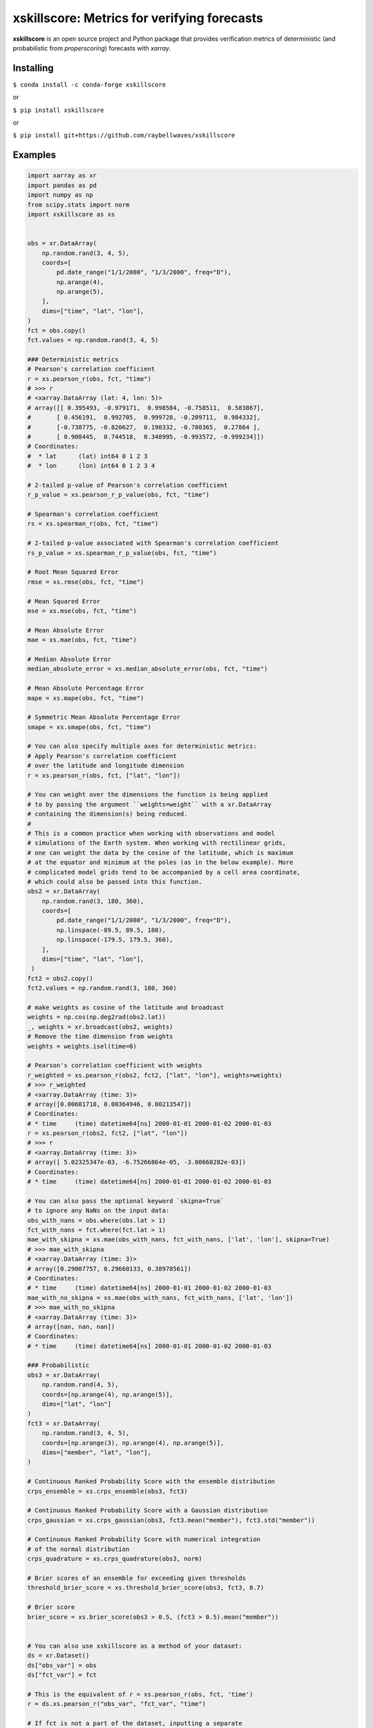 xskillscore: Metrics for verifying forecasts
============================================

.. image:: https://travis-ci.org/raybellwaves/xskillscore.svg?branch=master
   :target: https://travis-ci.org/raybellwaves/xskillscore
.. image:: https://img.shields.io/pypi/v/xskillscore.svg
   :target: https://pypi.python.org/pypi/xskillscore/
.. image:: https://anaconda.org/conda-forge/xskillscore/badges/version.svg
   :target: https://anaconda.org/conda-forge/xskillscore/
.. image:: https://img.shields.io/badge/benchmarked%20by-asv-green.svg?style=flat
   :target: https://raybellwaves.github.io/xskillscore/
.. image:: https://img.shields.io/conda/dn/conda-forge/xskillscore.svg
   :target: https://anaconda.org/conda-forge/xskillscore


**xskillscore** is an open source project and Python package that provides verification metrics of deterministic (and probabilistic from `properscoring`) forecasts with `xarray`.

Installing
----------

``$ conda install -c conda-forge xskillscore``

or

``$ pip install xskillscore``

or

``$ pip install git+https://github.com/raybellwaves/xskillscore``

Examples
--------

.. code-block:: python

   import xarray as xr
   import pandas as pd
   import numpy as np
   from scipy.stats import norm
   import xskillscore as xs


   obs = xr.DataArray(
       np.random.rand(3, 4, 5),
       coords=[
           pd.date_range("1/1/2000", "1/3/2000", freq="D"),
           np.arange(4),
           np.arange(5),
       ],
       dims=["time", "lat", "lon"],
   )
   fct = obs.copy()
   fct.values = np.random.rand(3, 4, 5)

   ### Deterministic metrics
   # Pearson's correlation coefficient
   r = xs.pearson_r(obs, fct, "time")
   # >>> r
   # <xarray.DataArray (lat: 4, lon: 5)>
   # array([[ 0.395493, -0.979171,  0.998584, -0.758511,  0.583867],
   #       [ 0.456191,  0.992705,  0.999728, -0.209711,  0.984332],
   #       [-0.738775, -0.820627,  0.190332, -0.780365,  0.27864 ],
   #       [ 0.908445,  0.744518,  0.348995, -0.993572, -0.999234]])
   # Coordinates:
   #  * lat      (lat) int64 0 1 2 3
   #  * lon      (lon) int64 0 1 2 3 4

   # 2-tailed p-value of Pearson's correlation coefficient
   r_p_value = xs.pearson_r_p_value(obs, fct, "time")

   # Spearman's correlation coefficient
   rs = xs.spearman_r(obs, fct, "time")

   # 2-tailed p-value associated with Spearman's correlation coefficient
   rs_p_value = xs.spearman_r_p_value(obs, fct, "time")

   # Root Mean Squared Error
   rmse = xs.rmse(obs, fct, "time")

   # Mean Squared Error
   mse = xs.mse(obs, fct, "time")

   # Mean Absolute Error
   mae = xs.mae(obs, fct, "time")

   # Median Absolute Error
   median_absolute_error = xs.median_absolute_error(obs, fct, "time")

   # Mean Absolute Percentage Error
   mape = xs.mape(obs, fct, "time")

   # Symmetric Mean Absolute Percentage Error
   smape = xs.smape(obs, fct, "time")

   # You can also specify multiple axes for deterministic metrics:
   # Apply Pearson's correlation coefficient
   # over the latitude and longitude dimension
   r = xs.pearson_r(obs, fct, ["lat", "lon"])
   
   # You can weight over the dimensions the function is being applied
   # to by passing the argument ``weights=weight`` with a xr.DataArray
   # containing the dimension(s) being reduced.
   #
   # This is a common practice when working with observations and model
   # simulations of the Earth system. When working with rectilinear grids,
   # one can weight the data by the cosine of the latitude, which is maximum
   # at the equator and minimum at the poles (as in the below example). More
   # complicated model grids tend to be accompanied by a cell area coordinate,
   # which could also be passed into this function.
   obs2 = xr.DataArray(
       np.random.rand(3, 180, 360),
       coords=[
           pd.date_range("1/1/2000", "1/3/2000", freq="D"),
           np.linspace(-89.5, 89.5, 180),
           np.linspace(-179.5, 179.5, 360),
       ],
       dims=["time", "lat", "lon"],
    )
   fct2 = obs2.copy()
   fct2.values = np.random.rand(3, 180, 360)

   # make weights as cosine of the latitude and broadcast
   weights = np.cos(np.deg2rad(obs2.lat))
   _, weights = xr.broadcast(obs2, weights)
   # Remove the time dimension from weights
   weights = weights.isel(time=0)

   # Pearson's correlation coefficient with weights
   r_weighted = xs.pearson_r(obs2, fct2, ["lat", "lon"], weights=weights)
   # >>> r_weighted
   # <xarray.DataArray (time: 3)>
   # array([0.00601718, 0.00364946, 0.00213547])
   # Coordinates:
   # * time     (time) datetime64[ns] 2000-01-01 2000-01-02 2000-01-03
   r = xs.pearson_r(obs2, fct2, ["lat", "lon"])
   # >>> r
   # <xarray.DataArray (time: 3)>
   # array([ 5.02325347e-03, -6.75266864e-05, -3.00668282e-03])
   # Coordinates:
   # * time     (time) datetime64[ns] 2000-01-01 2000-01-02 2000-01-03
   
   # You can also pass the optional keyword `skipna=True`
   # to ignore any NaNs on the input data:
   obs_with_nans = obs.where(obs.lat > 1)
   fct_with_nans = fct.where(fct.lat > 1)
   mae_with_skipna = xs.mae(obs_with_nans, fct_with_nans, ['lat', 'lon'], skipna=True)
   # >>> mae_with_skipna
   # <xarray.DataArray (time: 3)>
   # array([0.29007757, 0.29660133, 0.38978561])
   # Coordinates:
   # * time     (time) datetime64[ns] 2000-01-01 2000-01-02 2000-01-03
   mae_with_no_skipna = xs.mae(obs_with_nans, fct_with_nans, ['lat', 'lon'])
   # >>> mae_with_no_skipna
   # <xarray.DataArray (time: 3)>
   # array([nan, nan, nan])
   # Coordinates:
   # * time     (time) datetime64[ns] 2000-01-01 2000-01-02 2000-01-03

   ### Probabilistic
   obs3 = xr.DataArray(
       np.random.rand(4, 5),
       coords=[np.arange(4), np.arange(5)],
       dims=["lat", "lon"]
   )
   fct3 = xr.DataArray(
       np.random.rand(3, 4, 5),
       coords=[np.arange(3), np.arange(4), np.arange(5)],
       dims=["member", "lat", "lon"],
   )

   # Continuous Ranked Probability Score with the ensemble distribution
   crps_ensemble = xs.crps_ensemble(obs3, fct3)

   # Continuous Ranked Probability Score with a Gaussian distribution
   crps_gaussian = xs.crps_gaussian(obs3, fct3.mean("member"), fct3.std("member"))

   # Continuous Ranked Probability Score with numerical integration
   # of the normal distribution
   crps_quadrature = xs.crps_quadrature(obs3, norm)

   # Brier scores of an ensemble for exceeding given thresholds
   threshold_brier_score = xs.threshold_brier_score(obs3, fct3, 0.7)

   # Brier score
   brier_score = xs.brier_score(obs3 > 0.5, (fct3 > 0.5).mean("member"))


   # You can also use xskillscore as a method of your dataset:
   ds = xr.Dataset()
   ds["obs_var"] = obs
   ds["fct_var"] = fct

   # This is the equivalent of r = xs.pearson_r(obs, fct, 'time')
   r = ds.xs.pearson_r("obs_var", "fct_var", "time")

   # If fct is not a part of the dataset, inputting a separate
   # DataArray as an argument works as well:
   ds = ds.drop("fct_var")
   r = ds.xs.pearson_r("obs_var", fct, "time")

What projects leverage xskillscore?
-----------------------------------

- `climpred <https://climpred.readthedocs.io>`_: An xarray wrapper for analysis of ensemble forecast models for climate prediction.
- `esmlab <https://esmlab.readthedocs.io>`_: Tools for working with earth system multi-model analyses with xarray.
- A `Google Colab notebook <https://colab.research.google.com/drive/1wWHz_SMCHNuos5fxWRUJTcB6wqkTJQCR>`_ by `Matteo De Felice <https://github.com/matteodefelice>`_.

History
-------

**xskillscore** was orginally developed to parallelize forecast metrics of the multi-model-multi-ensemble forecasts associated with the `SubX <https://journals.ametsoc.org/doi/pdf/10.1175/BAMS-D-18-0270.1>`_ project. We are indebted to the **xarray** community for their `advice <https://groups.google.com/forum/#!searchin/xarray/xskillscore%7Csort:date/xarray/z8ue0G-BLc8/Cau-dY_ACAAJ>`_ in getting this package started.
